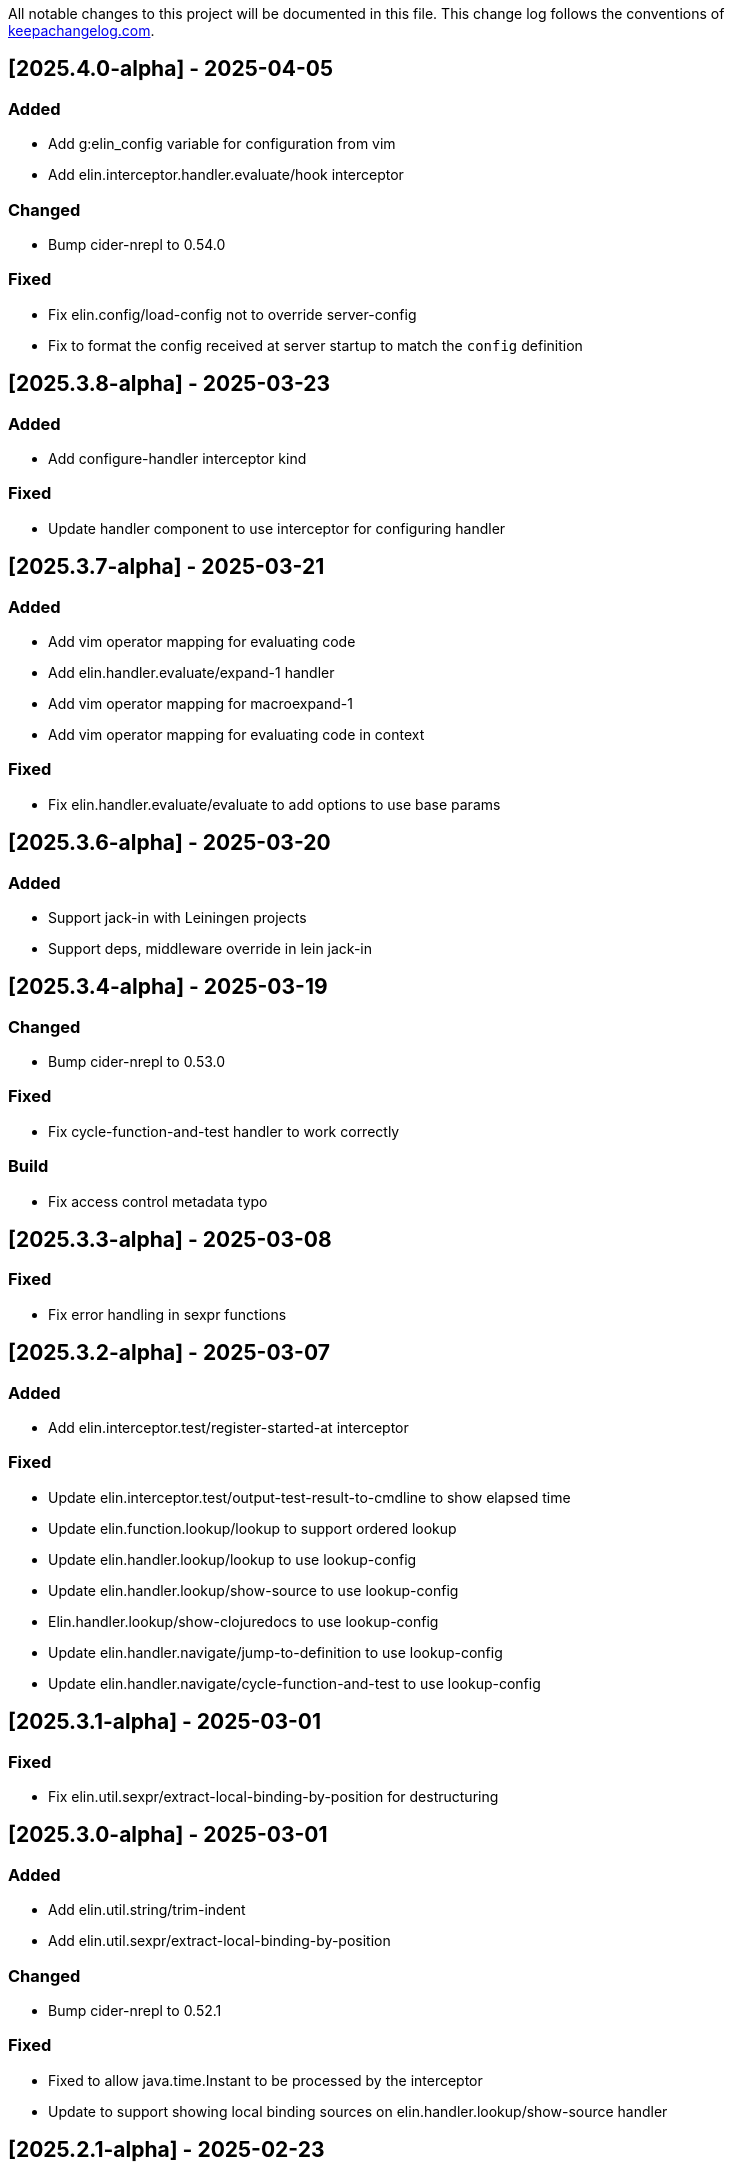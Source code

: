 All notable changes to this project will be documented in this file. This change log follows the conventions of http://keepachangelog.com/[keepachangelog.com].

== [2025.4.0-alpha] - 2025-04-05

=== Added

- Add g:elin_config variable for configuration from vim
- Add elin.interceptor.handler.evaluate/hook interceptor

=== Changed

- Bump cider-nrepl to 0.54.0

=== Fixed

- Fix elin.config/load-config not to override server-config
- Fix to format the config received at server startup to match the `config` definition

== [2025.3.8-alpha] - 2025-03-23

=== Added

- Add configure-handler interceptor kind

=== Fixed

- Update handler component to use interceptor for configuring handler

== [2025.3.7-alpha] - 2025-03-21

=== Added

- Add vim operator mapping for evaluating code
- Add elin.handler.evaluate/expand-1 handler
- Add vim operator mapping for macroexpand-1
- Add vim operator mapping for evaluating code in context

=== Fixed

- Fix elin.handler.evaluate/evaluate to add options to use base params

== [2025.3.6-alpha] - 2025-03-20

=== Added

- Support jack-in with Leiningen projects
- Support deps, middleware override in lein jack-in

== [2025.3.4-alpha] - 2025-03-19

=== Changed

- Bump cider-nrepl to 0.53.0

=== Fixed

- Fix cycle-function-and-test handler to work correctly

=== Build

- Fix access control metadata typo

== [2025.3.3-alpha] - 2025-03-08

=== Fixed

- Fix error handling in sexpr functions

== [2025.3.2-alpha] - 2025-03-07

=== Added

- Add elin.interceptor.test/register-started-at interceptor

=== Fixed

- Update elin.interceptor.test/output-test-result-to-cmdline to show elapsed time
- Update elin.function.lookup/lookup to support ordered lookup
- Update elin.handler.lookup/lookup to use lookup-config
- Update elin.handler.lookup/show-source to use lookup-config
- Elin.handler.lookup/show-clojuredocs to use lookup-config
- Update elin.handler.navigate/jump-to-definition to use lookup-config
- Update elin.handler.navigate/cycle-function-and-test to use lookup-config

== [2025.3.1-alpha] - 2025-03-01

=== Fixed

- Fix elin.util.sexpr/extract-local-binding-by-position for destructuring

== [2025.3.0-alpha] - 2025-03-01

=== Added

- Add elin.util.string/trim-indent
- Add elin.util.sexpr/extract-local-binding-by-position

=== Changed

- Bump cider-nrepl to 0.52.1

=== Fixed

- Fixed to allow java.time.Instant to be processed by the interceptor
- Update to support showing local binding sources on elin.handler.lookup/show-source handler

== [2025.2.1-alpha] - 2025-02-23

=== Added

- Add elin.function.nrepl.cider.stacktrace/analyzed-last-stacktrace->str
- Add elin.interceptor.evaluate/show-last-stacktrace interceptor
- Add elin.util.file/slurp-zipfile
- Add elin.util.file/slurp

=== Fixed

- Fix elin.handler.lookup/show-source to work with third-party libraries
- Update elin.handler.lookup/show-source to use elin.util.file/slurp

== [2025.2.0-alpha] - 2025-02-21

=== Added

- Enable download-sources-jar option in info op for cider-nrepl (#23)
- Add cider-nrepl-status-message interceptor (#23)

=== Fixed

- Fix elin command to work correctly
- Fix looking up java document correctly
- Fix print-last-result to show its result temporarily
- Update progress interceptor to show info op progress
- Update lookup handler to support replace HTML tags
- Fix not to show 'Callback id does not exists' message by default

== [2025.1.3-alpha] - 2025-01-24

=== Added

- Add elin.function.clj-kondo/traverse-usages
- Add elin.interceptor.test/correct-test-vars-automatically
- Enable correct-test-vars-automatically interceptor by default

=== Changed

- Bump cider-nrepl to 0.52.0

=== Fixed

- Update elin.interceptor.tap/initialize interceptor adding max-datafy-depth parameter
- Fix ns-load interceptor to load when the nREPL session is different

== [2025.1.2-alpha] - 2025-01-04

=== Added

- Add `http-route` and `http-request` interceptor kinds
- Add elin.util.http
- Add elin.interceptor.http/api-route for handling API request

=== Changed

- Bump cider-nrepl to 0.51.1

=== Fixed

- Fix HTTP server component to use http-route and http-request interceptors

== [2025.1.1-alpha] - 2025-01-02

=== Changed

- Bump cider-nrepl to 0.51.0
- Bump nrepl to 1.3.1

=== Fixed

- Fix error-or not to evaluate all expressions
- Fix clojuredocs-lookup to return correct error when failed to lookup
- Update ElinInstantConnect command to accept no argument and select a project to connect to

== [2025.1.0-alpha] - 2025-01-01

=== Fixed

- Fix elin.config/configure to merge config-map correctly
- Fix configure to retain the :excludes settings for excluding global interceprots
- Fix a bug where interceptors could not be excluded via handler options
- Tweak overview handlers to exclude unnecessary interceptors

== [2024.12.4-alpha] - 2024-12-30

=== Fixed

- Fix datafy on tapping to handle object data
- Fix to convert tapped data to EDN-compliant data for showing tapped value in information buffer correctly

== [2024.12.3-alpha] - 2024-12-29

=== Added

- Add elin.util.overview
- Add elin.interceptor.handler/overview interceptor for overviewing handler results
- Add ElinOverviewCurrentList and ElinOverviewCurrentTopList commands for Vim/Neovim

=== Fixed

- Update append-result-to-info-buffer to support header and footer

== [2024.12.2-alpha] - 2024-12-28

=== Added

- Add elin.interceptor.tap
- Enable interceptors in elin.interceptor.tap by default
- Define tap interceptor kind as elin.constant.interceptor/tap
- Add elin.handler.tap/tapped

=== Changed

- Bump clj-yaml to 1.0.29
- Bump org.babashka/cli to 0.8.62
- Bump core.async to 1.7.701

=== Fixed

- Update elin.interceptor.tap/initialize to call tap-handler for intercepting tapped values

== [2024.12.1-alpha] - 2024-12-20

=== Added

- Add g:elin_enable_omni_completion option

=== Fixed

- Fix detect-shadow-cljs-port interceptor not to throw an exception when the file is not managed by git
- Fix append-test-result-to-info-buffer interceptor to append correct actual value

== [2024.12.0-alpha] - 2024-12-14

=== Added

- Add elin.util.process/executable?
- Add squint support for instant connecting
- Add nbb support for instant connecting

== [0.0.2] - 2024-12-14

=== Added

- Add enable/disable-debug-log handler
- Add ElinEnableDebugLog and ElinDisableDebugLog commands
- Add on-callback method to IEvent protocol
- Add elin.interceptor.handler/callback
- Add elin#request_async vim function
- Add elin#status function for vim
- Add elin.interceptor.handler.namespace
- Add elin.handler.lookup/open-javadoc
- Add ElinOpenJavadoc command for vim
- Add elin.function.nrepl/get-cycled-var-name
- Add elin.handler.navigate/cycle-function-and-test
- Add ElinCycleFunctionAndTest command for vim

=== Changed

- Bump git-cliff-action to v4
- Bump malli to 0.17.0
- Bump rewrite-clj to 1.1.49
- Bump cider-nrepl to 0.50.3

=== Fixed

- Fix evaluation handlers to return evaluated result value
- Fix connection component to close socket when error occured in reading bencode loop
- Fix nrepl component not to send request when disconnected
- Fix to use Standard Clojure Style for code formatting
- Fix to use elin.interceptor.handler.namespace
- Update add-libspec, add-missing-libspec to use modify-code interceptor
- Rename modify-code response to result
- Fix elin.function.lookup to fallback when info does not respond namespace and var name
- Fix not to throw error when callback id does not exists

=== Removed

- Change code-change interceptor kind to modify-code
- Remove elin.interceptor.code-change

// generated by git-cliff
